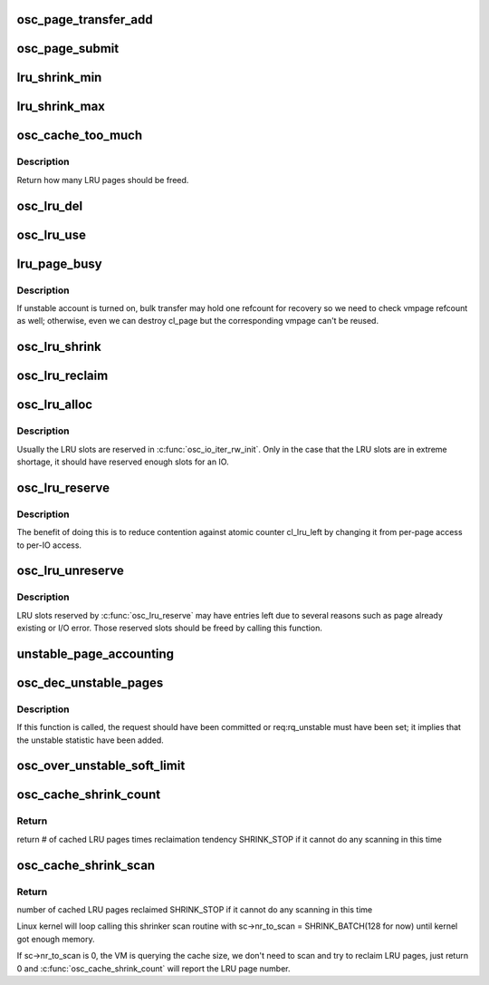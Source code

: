 .. -*- coding: utf-8; mode: rst -*-
.. src-file: drivers/staging/lustre/lustre/osc/osc_page.c

.. _`osc_page_transfer_add`:

osc_page_transfer_add
=====================

.. c:function:: void osc_page_transfer_add(const struct lu_env *env, struct osc_page *opg, enum cl_req_type crt)

    either opportunistic (osc_page_cache_add()), or immediate (osc_page_submit()).

    :param const struct lu_env \*env:
        *undescribed*

    :param struct osc_page \*opg:
        *undescribed*

    :param enum cl_req_type crt:
        *undescribed*

.. _`osc_page_submit`:

osc_page_submit
===============

.. c:function:: void osc_page_submit(const struct lu_env *env, struct osc_page *opg, enum cl_req_type crt, int brw_flags)

    transfer (i.e., transferred synchronously).

    :param const struct lu_env \*env:
        *undescribed*

    :param struct osc_page \*opg:
        *undescribed*

    :param enum cl_req_type crt:
        *undescribed*

    :param int brw_flags:
        *undescribed*

.. _`lru_shrink_min`:

lru_shrink_min
==============

.. c:function:: int lru_shrink_min(struct client_obd *cli)

    number of pages to avoid running out of LRU slots.

    :param struct client_obd \*cli:
        *undescribed*

.. _`lru_shrink_max`:

lru_shrink_max
==============

.. c:function:: int lru_shrink_max(struct client_obd *cli)

    :param struct client_obd \*cli:
        *undescribed*

.. _`osc_cache_too_much`:

osc_cache_too_much
==================

.. c:function:: int osc_cache_too_much(struct client_obd *cli)

    we should free slots aggressively. In this way, slots are freed in a steady step to maintain fairness among OSCs.

    :param struct client_obd \*cli:
        *undescribed*

.. _`osc_cache_too_much.description`:

Description
-----------

Return how many LRU pages should be freed.

.. _`osc_lru_del`:

osc_lru_del
===========

.. c:function:: void osc_lru_del(struct client_obd *cli, struct osc_page *opg)

    has never finished(error occurred).

    :param struct client_obd \*cli:
        *undescribed*

    :param struct osc_page \*opg:
        *undescribed*

.. _`osc_lru_use`:

osc_lru_use
===========

.. c:function:: void osc_lru_use(struct client_obd *cli, struct osc_page *opg)

    :param struct client_obd \*cli:
        *undescribed*

    :param struct osc_page \*opg:
        *undescribed*

.. _`lru_page_busy`:

lru_page_busy
=============

.. c:function:: bool lru_page_busy(struct client_obd *cli, struct cl_page *page)

    :param struct client_obd \*cli:
        *undescribed*

    :param struct cl_page \*page:
        *undescribed*

.. _`lru_page_busy.description`:

Description
-----------

If unstable account is turned on, bulk transfer may hold one refcount
for recovery so we need to check vmpage refcount as well; otherwise,
even we can destroy cl_page but the corresponding vmpage can't be reused.

.. _`osc_lru_shrink`:

osc_lru_shrink
==============

.. c:function:: long osc_lru_shrink(const struct lu_env *env, struct client_obd *cli, long target, bool force)

    :param const struct lu_env \*env:
        *undescribed*

    :param struct client_obd \*cli:
        *undescribed*

    :param long target:
        *undescribed*

    :param bool force:
        *undescribed*

.. _`osc_lru_reclaim`:

osc_lru_reclaim
===============

.. c:function:: long osc_lru_reclaim(struct client_obd *cli, unsigned long npages)

    @npages of LRU slots. For performance consideration, it's better to drop LRU pages in batch. Therefore, the actual number is adjusted at least max_pages_per_rpc.

    :param struct client_obd \*cli:
        *undescribed*

    :param unsigned long npages:
        *undescribed*

.. _`osc_lru_alloc`:

osc_lru_alloc
=============

.. c:function:: int osc_lru_alloc(const struct lu_env *env, struct client_obd *cli, struct osc_page *opg)

    :param const struct lu_env \*env:
        *undescribed*

    :param struct client_obd \*cli:
        *undescribed*

    :param struct osc_page \*opg:
        *undescribed*

.. _`osc_lru_alloc.description`:

Description
-----------

Usually the LRU slots are reserved in \ :c:func:`osc_io_iter_rw_init`\ .
Only in the case that the LRU slots are in extreme shortage, it should
have reserved enough slots for an IO.

.. _`osc_lru_reserve`:

osc_lru_reserve
===============

.. c:function:: unsigned long osc_lru_reserve(struct client_obd *cli, unsigned long npages)

    :param struct client_obd \*cli:
        *undescribed*

    :param unsigned long npages:
        *undescribed*

.. _`osc_lru_reserve.description`:

Description
-----------

The benefit of doing this is to reduce contention against atomic counter
cl_lru_left by changing it from per-page access to per-IO access.

.. _`osc_lru_unreserve`:

osc_lru_unreserve
=================

.. c:function:: void osc_lru_unreserve(struct client_obd *cli, unsigned long npages)

    :param struct client_obd \*cli:
        *undescribed*

    :param unsigned long npages:
        *undescribed*

.. _`osc_lru_unreserve.description`:

Description
-----------

LRU slots reserved by \ :c:func:`osc_lru_reserve`\  may have entries left due to several
reasons such as page already existing or I/O error. Those reserved slots
should be freed by calling this function.

.. _`unstable_page_accounting`:

unstable_page_accounting
========================

.. c:function:: void unstable_page_accounting(struct ptlrpc_bulk_desc *desc, int factor)

    same page pgdat to get better performance. In practice this can work pretty good because the pages in the same RPC are likely from the same page zone.

    :param struct ptlrpc_bulk_desc \*desc:
        *undescribed*

    :param int factor:
        *undescribed*

.. _`osc_dec_unstable_pages`:

osc_dec_unstable_pages
======================

.. c:function:: void osc_dec_unstable_pages(struct ptlrpc_request *req)

    increment operations performed in osc_inc_unstable_pages. It is registered as the RPC request callback, and is executed when the bulk RPC is committed on the server. Thus at this point, the pages involved in the bulk transfer are no longer considered unstable.

    :param struct ptlrpc_request \*req:
        *undescribed*

.. _`osc_dec_unstable_pages.description`:

Description
-----------

If this function is called, the request should have been committed
or req:rq_unstable must have been set; it implies that the unstable
statistic have been added.

.. _`osc_over_unstable_soft_limit`:

osc_over_unstable_soft_limit
============================

.. c:function:: bool osc_over_unstable_soft_limit(struct client_obd *cli)

    This function will be called by every BRW RPC so it's critical to make this function fast.

    :param struct client_obd \*cli:
        *undescribed*

.. _`osc_cache_shrink_count`:

osc_cache_shrink_count
======================

.. c:function:: unsigned long osc_cache_shrink_count(struct shrinker *sk, struct shrink_control *sc)

    :param struct shrinker \*sk:
        *undescribed*

    :param struct shrink_control \*sc:
        *undescribed*

.. _`osc_cache_shrink_count.return`:

Return
------

return # of cached LRU pages times reclaimation tendency
SHRINK_STOP if it cannot do any scanning in this time

.. _`osc_cache_shrink_scan`:

osc_cache_shrink_scan
=====================

.. c:function:: unsigned long osc_cache_shrink_scan(struct shrinker *sk, struct shrink_control *sc)

    >nr_to_scan cached LRU pages

    :param struct shrinker \*sk:
        *undescribed*

    :param struct shrink_control \*sc:
        *undescribed*

.. _`osc_cache_shrink_scan.return`:

Return
------

number of cached LRU pages reclaimed
SHRINK_STOP if it cannot do any scanning in this time

Linux kernel will loop calling this shrinker scan routine with
sc->nr_to_scan = SHRINK_BATCH(128 for now) until kernel got enough memory.

If sc->nr_to_scan is 0, the VM is querying the cache size, we don't need
to scan and try to reclaim LRU pages, just return 0 and
\ :c:func:`osc_cache_shrink_count`\  will report the LRU page number.

.. This file was automatic generated / don't edit.


